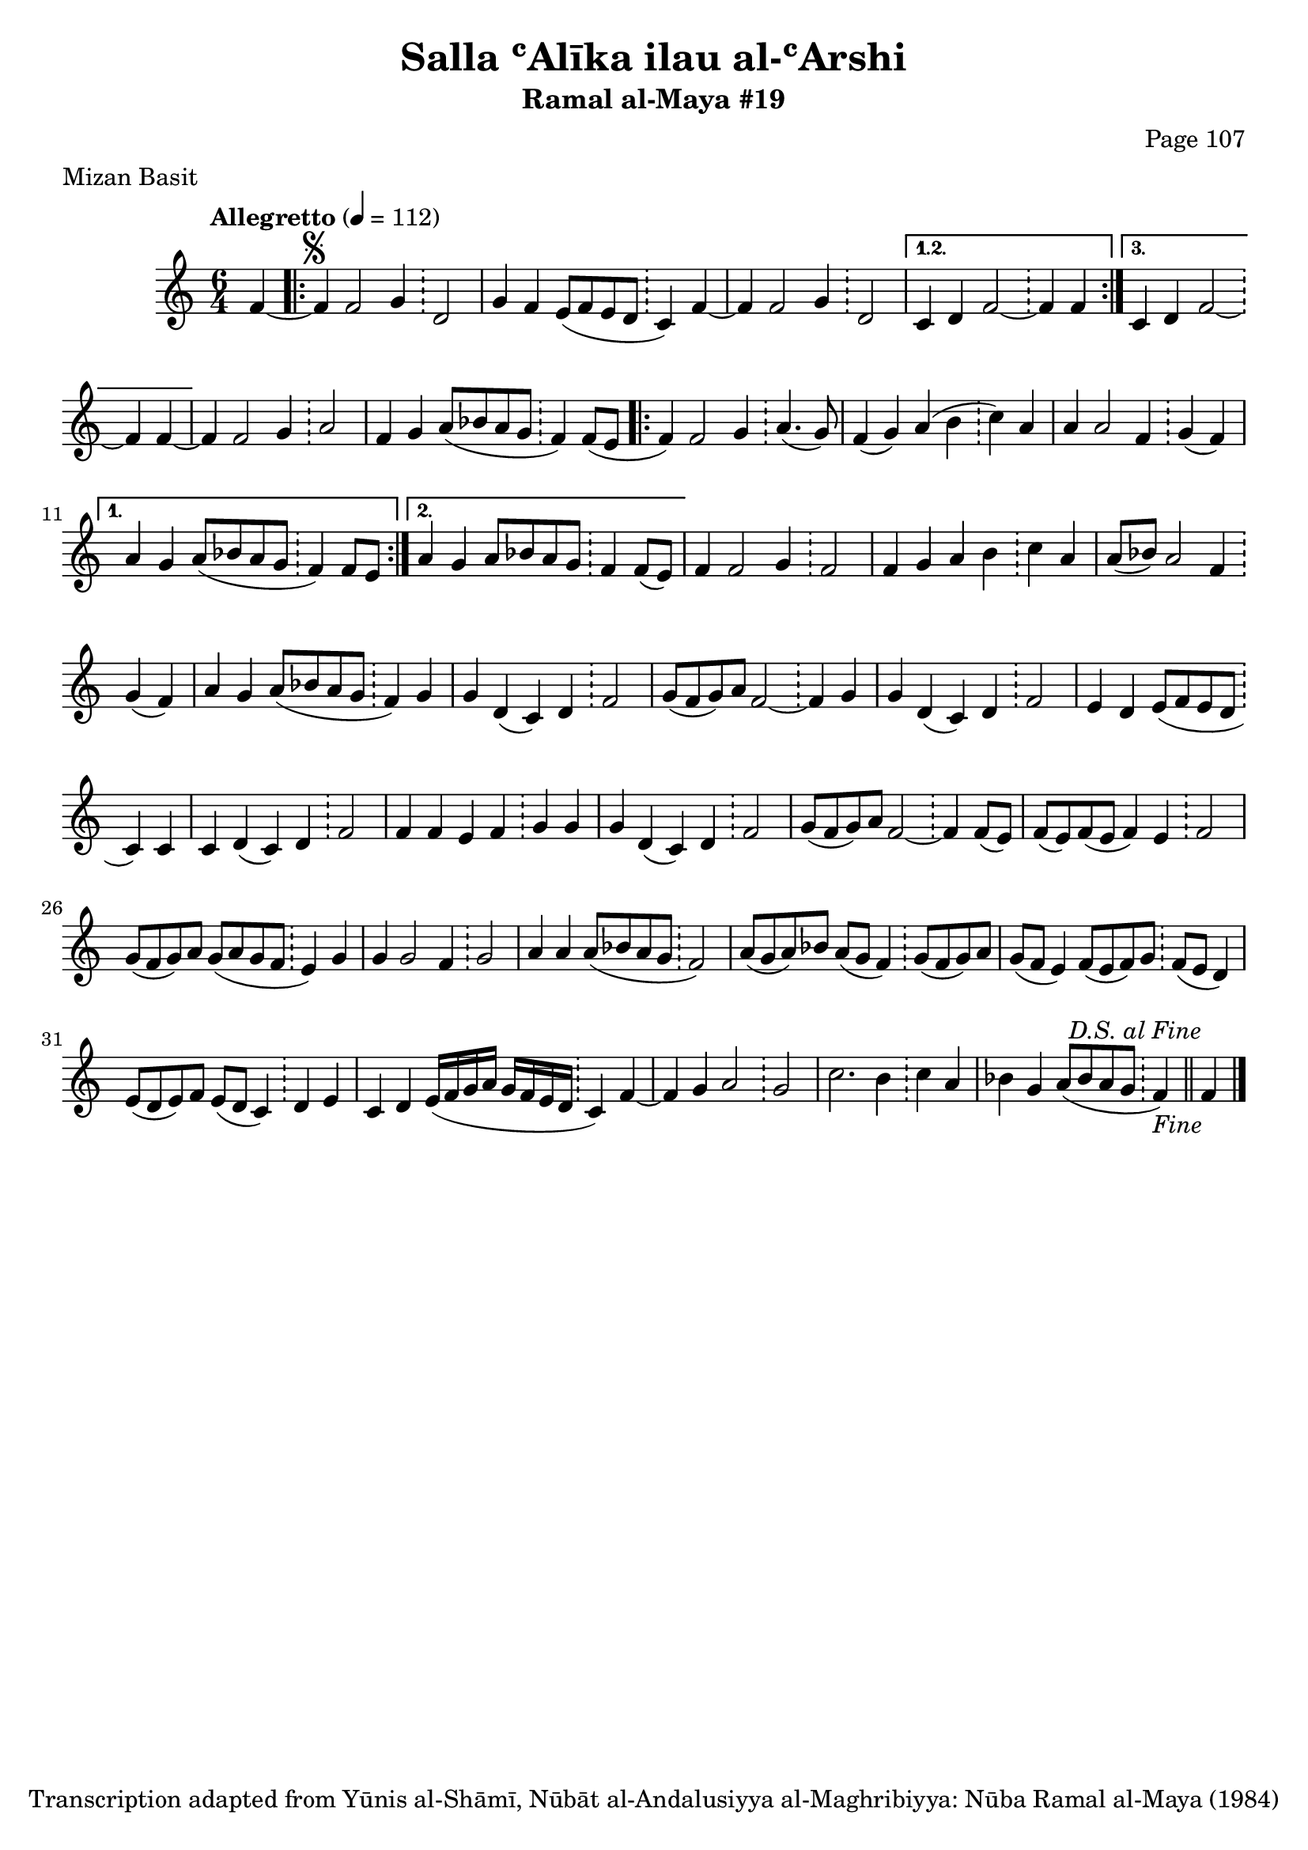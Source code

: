 \version "2.18.2"

\header {
	title = "Salla ʿAlīka ilau al-ʿArshi"
	subtitle = "Ramal al-Maya #19"
	composer = "Page 107"
	meter = "Mizan Basit"
	copyright = "Transcription adapted from Yūnis al-Shāmī, Nūbāt al-Andalusiyya al-Maghribiyya: Nūba Ramal al-Maya (1984)"
	tagline = ""
}

% VARIABLES

db = \bar "!"
dc = \markup { \right-align { \italic { "D.C. al Fine" } } }
ds = \markup { \right-align { \italic { "D.S. al Fine" } } }
dsalcoda = \markup { \right-align { \italic { "D.S. al Coda" } } }
dcalcoda = \markup { \right-align { \italic { "D.C. al Coda" } } }
fine = \markup { \italic { "Fine" } }
incomplete = \markup { \right-align "Incomplete: missing pages in scan. Following number is likely also missing" }
continue = \markup { \center-align "Continue..." }
segno = \markup { \musicglyph #"scripts.segno" }
coda = \markup { \musicglyph #"scripts.coda" }
error = \markup { { "Wrong number of beats in score" } }
repeaterror = \markup { { "Score appears to be missing repeat" } }
accidentalerror = \markup { { "Unclear accidentals" } }

\score {
	\relative d' {
		\clef "treble"
		\key c \major
		\time #'(2 2 2) 6/4
		\tempo "Allegretto" 4 = 112

		\partial 4

		f4~ |

		\repeat volta 3 {
			f4^\segno f2 g4 \db d2 |
			g4 f e8( f e d \db c4) f4~ |
			f f2 g4 \db d2 |
		}

		\alternative {
			{
				c4 d f2~ \db f4 f~ |
			}
			{
				c4 d f2~ \db f4 f~ |
			}
		}

		f4 f2 g4 \db a2 |
		f4 g a8( bes a g \db f4) f8( e

		\repeat volta 2 {
			f4) f2 g4 \db a4.( g8) |
			f4( g) a( b \db c) a |
			a a2 f4 \db g4( f) |
		}

		\alternative {
			{
				a4 g a8( bes a g \db f4) f8 e |
			}
			{
				a4 g a8 bes a g \db f4 f8( e) |
			}
		}

		f4 f2 g4 \db f2 |
		f4 g a b \db c a |
		a8( bes) a2 f4 \db g( f) |
		a g a8( bes a g \db f4) g |
		g d( c) d \db f2 |
		g8( f g) a f2~ \db f4 g |
		g d( c) d \db f2 |
		e4 d e8( f e d \db c4) c |
		c4 d( c) d \db f2 |
		f4 f e f \db g g |
		g d( c) d \db f2 |
		g8( f g) a f2~ \db f4 f8( e) |
		f8( e) f( e f4) e \db f2 |
		g8( f g) a g( a g f \db e4) g |
		g g2 f4 \db g2 |
		a4 a a8( bes a g \db f2) |
		a8( g a) bes a( g f4) \db g8( f g) a |
		g( f e4) f8( e f) g \db f( e d4) |
		e8( d e) f e( d c4) \db d4 e |
		c4 d e16( f g a g f e d \db c4) f4~ |
		f g a2 \db g |
		c2. b4 \db c a |
		bes4 g a8( bes a g \db f4_\fine) \bar "||" f4^\ds \bar "|."

	}

	\layout {}
	\midi {}
}
